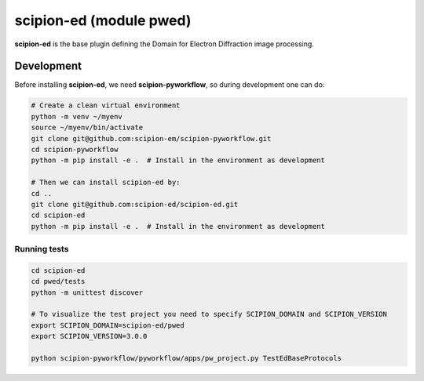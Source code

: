 
scipion-ed (module pwed)
===========

**scipion-ed** is the base plugin defining the Domain for Electron Diffraction image processing.


Development
-------------
Before installing **scipion-ed**, we need **scipion-pyworkflow**, so during
development one can do:

.. code-block:: bash

    # Create a clean virtual environment
    python -m venv ~/myenv
    source ~/myenv/bin/activate
    git clone git@github.com:scipion-em/scipion-pyworkflow.git
    cd scipion-pyworkflow
    python -m pip install -e .  # Install in the environment as development

    # Then we can install scipion-ed by:
    cd ..
    git clone git@github.com:scipion-ed/scipion-ed.git
    cd scipion-ed
    python -m pip install -e .  # Install in the environment as development

Running tests
.............

.. code-block:: bash

    cd scipion-ed
    cd pwed/tests
    python -m unittest discover

    # To visualize the test project you need to specify SCIPION_DOMAIN and SCIPION_VERSION
    export SCIPION_DOMAIN=scipion-ed/pwed
    export SCIPION_VERSION=3.0.0

    python scipion-pyworkflow/pyworkflow/apps/pw_project.py TestEdBaseProtocols

